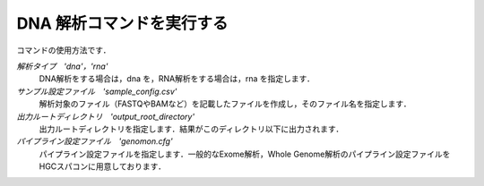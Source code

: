 DNA 解析コマンドを実行する
==========================

コマンドの使用方法です．

.. code-block:: bash
  # Genomonを実行する
  genomon_pipeline {解析タイプ} {サンプル設定ファイル} {出力ルートディレクトリ} {パイプライン設定ファイル}
  # 実行例
  genomon_pipeline dna /home/genomon/sample_config_DNA.csv /home/genomon/output_test_DNA /home/genomon/dna_genomon.cfg
  
`解析タイプ　'dna'，'rna'`
    DNA解析をする場合は，dna を，RNA解析をする場合は，rna を指定します．
`サンプル設定ファイル　'sample_config.csv'`
    解析対象のファイル（FASTQやBAMなど）を記載したファイルを作成し，そのファイル名を指定します．
`出力ルートディレクトリ　'output_root_directory'`
    出力ルートディレクトリを指定します．結果がこのディレクトリ以下に出力されます．
`パイプライン設定ファイル　'genomon.cfg'`
    パイプライン設定ファイルを指定します．一般的なExome解析，Whole Genome解析のパイプライン設定ファイルをHGCスパコンに用意しております．

